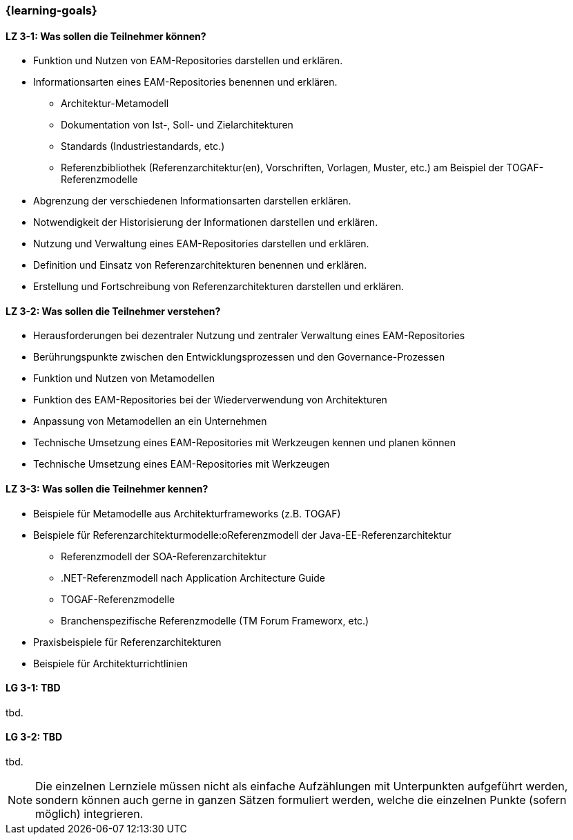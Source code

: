 === {learning-goals}

// tag::DE[]
[[LZ-3-1]]
==== LZ 3-1: Was sollen die Teilnehmer können?
* Funktion und Nutzen von EAM-Repositories darstellen und erklären.
* Informationsarten eines EAM-Repositories benennen und erklären. 
** Architektur-Metamodell 
** Dokumentation von Ist-, Soll- und Zielarchitekturen
** Standards (Industriestandards, etc.)
** Referenzbibliothek (Referenzarchitektur(en), Vorschriften, Vorlagen, Muster, etc.) am Beispiel der TOGAF-Referenzmodelle
* Abgrenzung der verschiedenen Informationsarten darstellen erklären. 
* Notwendigkeit der Historisierung der Informationen darstellen und erklären. 
* Nutzung und Verwaltung eines EAM-Repositories darstellen und erklären. 
* Definition und Einsatz von Referenzarchitekturen benennen und erklären. 
* Erstellung und Fortschreibung von Referenzarchitekturen darstellen und erklären.

[[LZ-3-2]]
==== LZ 3-2: Was sollen die Teilnehmer verstehen?
* Herausforderungen bei dezentraler Nutzung und zentraler Verwaltung eines EAM-Repositories
* Berührungspunkte zwischen den Entwicklungsprozessen und den Governance-Prozessen
* Funktion und Nutzen von Metamodellen
* Funktion des EAM-Repositories bei der Wiederverwendung von Architekturen 
* Anpassung von Metamodellen an ein Unternehmen
* Technische Umsetzung eines EAM-Repositories mit Werkzeugen kennen und planen können
* Technische Umsetzung eines EAM-Repositories mit Werkzeugen

[[LZ-3-3]]
==== LZ 3-3: Was sollen die Teilnehmer kennen?
* Beispiele für Metamodelle aus Architekturframeworks (z.B. TOGAF)
* Beispiele für Referenzarchitekturmodelle:oReferenzmodell der Java-EE-Referenzarchitektur 
** Referenzmodell der SOA-Referenzarchitektur
** .NET-Referenzmodell nach Application Architecture Guide
** TOGAF-Referenzmodelle
** Branchenspezifische Referenzmodelle (TM Forum Frameworx, etc.) 
* Praxisbeispiele für Referenzarchitekturen
* Beispiele für Architekturrichtlinien
// end::DE[]

// tag::EN[]
[[LG-3-1]]
==== LG 3-1: TBD
tbd.

[[LG-3-2]]
==== LG 3-2: TBD
tbd.
// end::EN[]

// tag::REMARK[]
[NOTE]
====
Die einzelnen Lernziele müssen nicht als einfache Aufzählungen mit Unterpunkten aufgeführt werden, sondern können auch gerne in ganzen Sätzen formuliert werden, welche die einzelnen Punkte (sofern möglich) integrieren.
====
// end::REMARK[]
